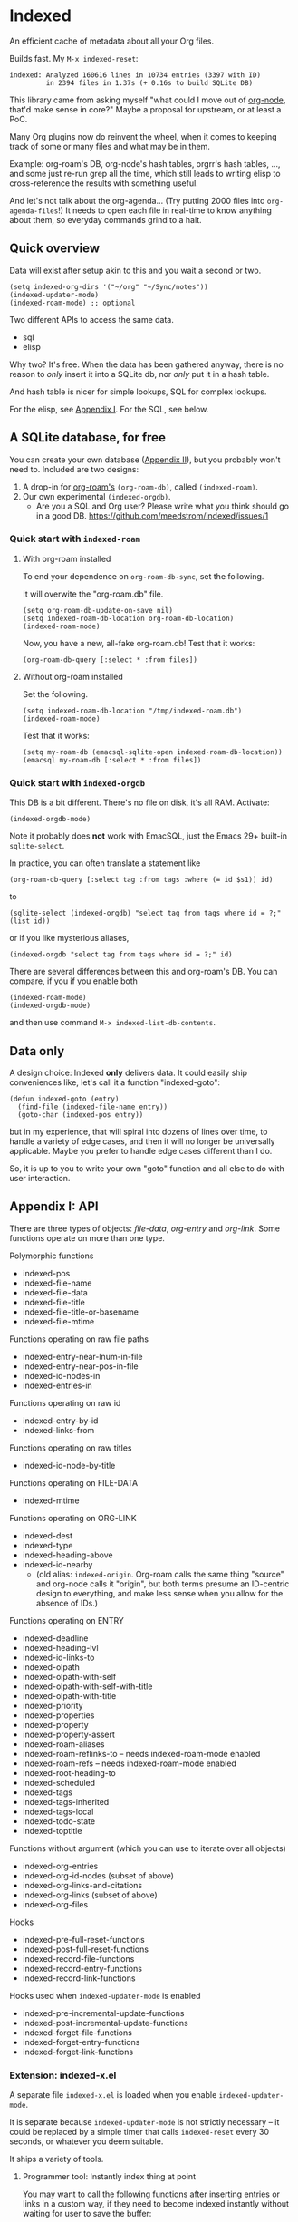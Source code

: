 * Indexed
An efficient cache of metadata about all your Org files.

Builds fast.  My =M-x indexed-reset=:

#+begin_example
indexed: Analyzed 160616 lines in 10734 entries (3397 with ID)
         in 2394 files in 1.37s (+ 0.16s to build SQLite DB)
#+end_example

This library came from asking myself "what could I move out of [[https://github.com/meedstrom/org-node][org-node]], that'd make sense in core?"  Maybe a proposal for upstream, or at least a PoC.

Many Org plugins now do reinvent the wheel, when it comes to keeping track of some or many files and what may be in them.

Example: org-roam's DB, org-node's hash tables, orgrr's hash tables, ..., and some just re-run grep all the time, which still leads to writing elisp to cross-reference the results with something useful.

And let's not talk about the org-agenda... (Try putting 2000 files into =org-agenda-files=!)  It needs to open each file in real-time to know anything about them, so everyday commands grind to a halt.

** Quick overview

Data will exist after setup akin to this and you wait a second or two.

#+begin_src elisp
(setq indexed-org-dirs '("~/org" "~/Sync/notes"))
(indexed-updater-mode)
(indexed-roam-mode) ;; optional
#+end_src

Two different APIs to access the same data.

- sql
- elisp

Why two?  It's free.  When the data has been gathered anyway, there is no reason to /only/ insert it into a SQLite db, nor /only/ put it in a hash table.

And hash table is nicer for simple lookups, SQL for complex lookups.

For the elisp, see [[https://github.com/meedstrom/indexed?tab=readme-ov-file#appendix-i-api][Appendix I]]. For the SQL, see below.

** A SQLite database, for free

You can create your own database ([[https://github.com/meedstrom/indexed?tab=readme-ov-file#appendix-ii-make-your-own-database][Appendix II]]), but you probably won't need to.  Included are two designs:

1. A drop-in for [[https://github.com/org-roam/org-roam][org-roam's]] =(org-roam-db)=, called =(indexed-roam)=.
2. Our own experimental =(indexed-orgdb)=.
   - Are you a SQL and Org user?  Please write what you think should go in a good DB.  https://github.com/meedstrom/indexed/issues/1

*** Quick start with =indexed-roam=
**** With org-roam installed
To end your dependence on =org-roam-db-sync=, set the following.

It will overwite the "org-roam.db" file. 

#+begin_src elisp
(setq org-roam-db-update-on-save nil)
(setq indexed-roam-db-location org-roam-db-location)
(indexed-roam-mode)
#+end_src

Now, you have a new, all-fake org-roam.db!  Test that it works:

#+begin_src elisp
(org-roam-db-query [:select * :from files])
#+end_src

**** Without org-roam installed
Set the following.

#+begin_src elisp
(setq indexed-roam-db-location "/tmp/indexed-roam.db")
(indexed-roam-mode)
#+end_src

Test that it works:

#+begin_src elisp
(setq my-roam-db (emacsql-sqlite-open indexed-roam-db-location))
(emacsql my-roam-db [:select * :from files])
#+end_src

*** Quick start with =indexed-orgdb=

This DB is a bit different.  There's no file on disk, it's all RAM.  Activate:

#+begin_src elisp
(indexed-orgdb-mode)
#+end_src

Note it probably does *not* work with EmacSQL, just the Emacs 29+ built-in =sqlite-select=.

In practice, you can often translate a statement like

#+begin_src elisp
(org-roam-db-query [:select tag :from tags :where (= id $s1)] id)
#+end_src

to

#+begin_src elisp
(sqlite-select (indexed-orgdb) "select tag from tags where id = ?;" (list id))
#+end_src

or if you like mysterious aliases,

#+begin_src elisp
(indexed-orgdb "select tag from tags where id = ?;" id)
#+end_src

There are several differences between this and org-roam's DB. You can compare, if you if you enable both

#+begin_src elisp
(indexed-roam-mode)
(indexed-orgdb-mode)
#+end_src

and then use command =M-x indexed-list-db-contents=.

** Data only

A design choice: Indexed *only* delivers data.  It could easily ship conveniences like, let's call it a function "indexed-goto":

#+begin_src elisp
(defun indexed-goto (entry)
  (find-file (indexed-file-name entry))
  (goto-char (indexed-pos entry))
#+end_src

but in my experience, that will spiral into dozens of lines over time, to handle a variety of edge cases, and then it will no longer be universally applicable.  Maybe you prefer to handle edge cases different than I do.

So, it is up to you to write your own "goto" function and all else to do with user interaction.

** Appendix I: API

There are three types of objects: /file-data/, /org-entry/ and /org-link/.  Some functions operate on more than one type.

Polymorphic functions
- indexed-pos
- indexed-file-name
- indexed-file-data
- indexed-file-title
- indexed-file-title-or-basename
- indexed-file-mtime

Functions operating on raw file paths
- indexed-entry-near-lnum-in-file
- indexed-entry-near-pos-in-file
- indexed-id-nodes-in
- indexed-entries-in

Functions operating on raw id
- indexed-entry-by-id
- indexed-links-from

Functions operating on raw titles
- indexed-id-node-by-title

Functions operating on FILE-DATA
- indexed-mtime

Functions operating on ORG-LINK
- indexed-dest
- indexed-type
- indexed-heading-above
- indexed-id-nearby
  - (old alias: =indexed-origin=.  Org-roam calls the same thing "source" and org-node calls it "origin", but both terms presume an ID-centric design to everything, and make less sense when you allow for the absence of IDs.)

Functions operating on ENTRY
- indexed-deadline
- indexed-heading-lvl
- indexed-id-links-to
- indexed-olpath
- indexed-olpath-with-self
- indexed-olpath-with-self-with-title
- indexed-olpath-with-title
- indexed-priority
- indexed-properties
- indexed-property
- indexed-property-assert
- indexed-roam-aliases
- indexed-roam-reflinks-to -- needs indexed-roam-mode enabled
- indexed-roam-refs -- needs indexed-roam-mode enabled
- indexed-root-heading-to
- indexed-scheduled
- indexed-tags
- indexed-tags-inherited
- indexed-tags-local
- indexed-todo-state
- indexed-toptitle

Functions without argument (which you can use to iterate over all objects)

- indexed-org-entries
- indexed-org-id-nodes (subset of above)
- indexed-org-links-and-citations
- indexed-org-links (subset of above)
- indexed-org-files

Hooks

- indexed-pre-full-reset-functions
- indexed-post-full-reset-functions
- indexed-record-file-functions
- indexed-record-entry-functions
- indexed-record-link-functions

Hooks used when =indexed-updater-mode= is enabled

- indexed-pre-incremental-update-functions
- indexed-post-incremental-update-functions
- indexed-forget-file-functions
- indexed-forget-entry-functions
- indexed-forget-link-functions

*** Extension: indexed-x.el

A separate file =indexed-x.el= is loaded when you enable =indexed-updater-mode=.

It is separate because =indexed-updater-mode= is not strictly necessary -- it could be replaced by a simple timer that calls =indexed-reset= every 30 seconds, or whatever you deem suitable.

It ships a variety of tools.

**** Programmer tool: Instantly index thing at point

You may want to call the following functions after inserting entries or links in a custom way, if they need to become indexed instantly without waiting for user to save the buffer:

- indexed-x-ensure-entry-at-point-known
- indexed-x-ensure-link-at-point-known

Examples of when those are useful is when you write a command like =org-node-extract-subtree=, or subroutine like =org-node-backlink--add-in-target=.

*** Extension: indexed-roam.el

Enabled by =indexed-roam-mode=.  Explained elsewhere.

** Appendix II: Make your own database
Steps:

1. Read indexed-roam.el as a reference implementation

   - See how it looks up the indexed data it needs.
   - See which things require a =prin1-to-string=.
   - See how arguments are ultimately passed to =sqlite-execute=.

     Alas, this file got a bit hard to read after squeezing for performance, but it can be done simpler. [TODO: write a simple reference impl]

2. Hook your own DB-creator onto =indexed-post-full-reset-functions=, or just on a repeating timer or some suitable hook.

3. Done!

** Appendix III: User stuff

Modes

- indexed-updater-mode
- indexed-roam-mode

Config settings

- indexed-warn-title-collisions
- indexed-seek-link-types
- indexed-org-dirs
- indexed-org-dirs-exclude

Commands

- indexed-list-dead-id-links
- indexed-list-title-collisions
- indexed-list-problems
- indexed-list-entries
- indexed-list-db-contents
- indexed-reset


** Tip: Fully inform org-id
# XXX update the blob link

Never sit through a slow =M-x org-id-update-id-locations= again!

#+begin_src elisp
(add-hook 'indexed-record-entry-functions #'indexed-x-snitch-to-org-id)
#+end_src

This tells org-id about all IDs that Indexed can find under =indexed-org-dirs=.

That's very good, because if you had clicked an ID-link that org-id did not know about, it would react by running =org-id-update-id-locations=, making Emacs appear to hang for as long as a minute.

Never had this problem?  If you came here from org-node or org-roam,  that's because they solve this problem for you.  I did not want to do it in this library for two reasons:

1. packaging hygiene
2. the org-id [[https://github.com/meedstrom/org-node/blob/a889ede01dbcf22668bfe718037619732169245f/org-node.el#L992-1037][Schrodinger's cat bug]]

